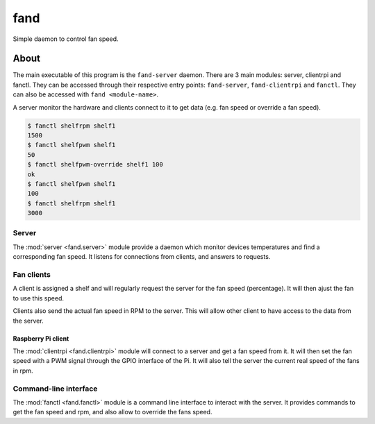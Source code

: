 ====
fand
====

Simple daemon to control fan speed.

About
=====

The main executable of this program is the ``fand-server`` daemon.
There are 3 main modules: server, clientrpi and fanctl.
They can be accessed through their respective entry points:
``fand-server``, ``fand-clientrpi`` and ``fanctl``.
They can also be accessed with ``fand <module-name>``.

A server monitor the hardware and clients connect to it to get data (e.g.
fan speed or override a fan speed).

.. code-block:: console

   $ fanctl shelfrpm shelf1
   1500
   $ fanctl shelfpwm shelf1
   50
   $ fanctl shelfpwm-override shelf1 100
   ok
   $ fanctl shelfpwm shelf1
   100
   $ fanctl shelfrpm shelf1
   3000

Server
------

The :mod:`server <fand.server>` module provide a daemon which monitor devices
temperatures and find a corresponding fan speed.
It listens for connections from clients, and answers to requests.

Fan clients
-----------

A client is assigned a shelf and will regularly request the server for the
fan speed (percentage).  It will then ajust the fan to use this speed.

Clients also send the actual fan speed in RPM to the server. This will allow
other client to have access to the data from the server.

Raspberry Pi client
^^^^^^^^^^^^^^^^^^^

The :mod:`clientrpi <fand.clientrpi>` module will connect to a server and
get a fan speed from it.
It will then set the fan speed with a PWM signal through the GPIO interface
of the Pi.
It will also tell the server the current real speed of the fans in rpm.

Command-line interface
----------------------

The :mod:`fanctl <fand.fanctl>` module is a command line interface to interact
with the server.
It provides commands to get the fan speed and rpm, and also allow to override
the fans speed.

